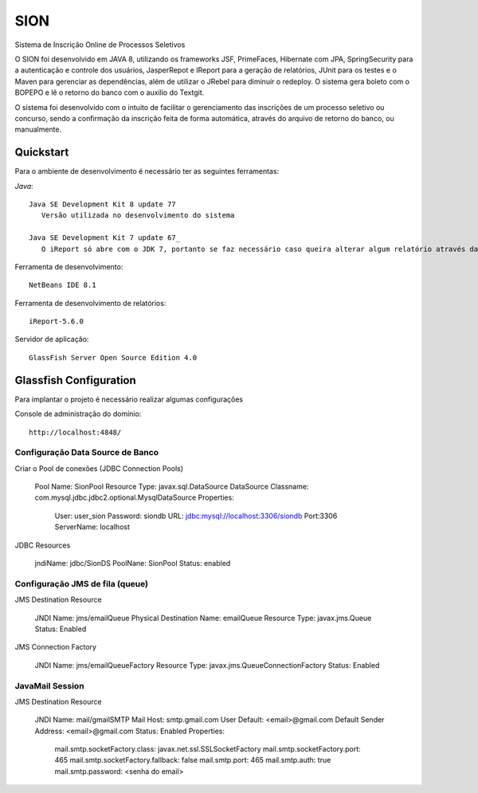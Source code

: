 SION
=======

Sistema de Inscrição Online de Processos Seletivos

O SION foi desenvolvido em JAVA 8, utilizando os frameworks JSF, PrimeFaces, Hibernate com JPA, SpringSecurity para a autenticação e controle dos usuários, JasperRepot e IReport para a geração de relatórios, JUnit para os testes e o Maven para gerenciar as dependências, além de utilizar o JRebel para diminuir o redeploy. O sistema gera boleto com o BOPEPO e lê o retorno do banco com o auxilio do Textgit.

O sistema foi desenvolvido com o intuito de facilitar o gerenciamento das inscrições de um processo seletivo ou concurso, sendo a  confirmação da inscrição feita de forma automática, através do arquivo de retorno do banco, ou manualmente.


Quickstart
----------

Para o ambiente de desenvolvimento é necessário ter as seguintes ferramentas:

`Java`::

   Java SE Development Kit 8 update 77
      Versão utilizada no desenvolvimento do sistema

   Java SE Development Kit 7 update 67_
      O iReport só abre com o JDK 7, portanto se faz necessário caso queira alterar algum relatório através da ferramenta

Ferramenta de desenvolvimento::

   NetBeans IDE 8.1

Ferramenta de desenvolvimento de relatórios::

   iReport-5.6.0

Servidor de aplicação::

   GlassFish Server Open Source Edition 4.0

Glassfish Configuration
-----------------------

Para implantar o projeto é necessário realizar algumas configurações

Console de administração do domínio::

   http://localhost:4848/

Configuração Data Source de Banco
~~~~~~~~~~~~~~~~~~~~~~~~~~~~~~~~~

Criar o Pool de conexões (JDBC Connection Pools)

   Pool Name: SionPool
   Resource Type: javax.sql.DataSource
   DataSource Classname: com.mysql.jdbc.jdbc2.optional.MysqlDataSource
   Properties:
      User: user_sion
      Password: siondb
      URL: jdbc:mysql://localhost:3306/siondb
      Port:3306
      ServerName: localhost

JDBC Resources

   jndiName: jdbc/SionDS
   PoolNane: SionPool
   Status: enabled

Configuração JMS de fila (queue)
~~~~~~~~~~~~~~~~~~~~~~~~~~~~~~~~

JMS Destination Resource

   JNDI Name: jms/emailQueue
   Physical Destination Name: emailQueue
   Resource Type: javax.jms.Queue
   Status: Enabled

JMS Connection Factory

   JNDI Name: jms/emailQueueFactory
   Resource Type: javax.jms.QueueConnectionFactory
   Status: Enabled

JavaMail Session
~~~~~~~~~~~~~~~~

JMS Destination Resource

   JNDI Name: mail/gmailSMTP
   Mail Host: smtp.gmail.com
   User Default: <email>@gmail.com
   Default Sender Address: <email>@gmail.com
   Status: Enabled
   Properties:
      mail.smtp.socketFactory.class: javax.net.ssl.SSLSocketFactory
      mail.smtp.socketFactory.port: 465
      mail.smtp.socketFactory.fallback: false
      mail.smtp.port: 465
      mail.smtp.auth: true
      mail.smtp.password: <senha do email>
